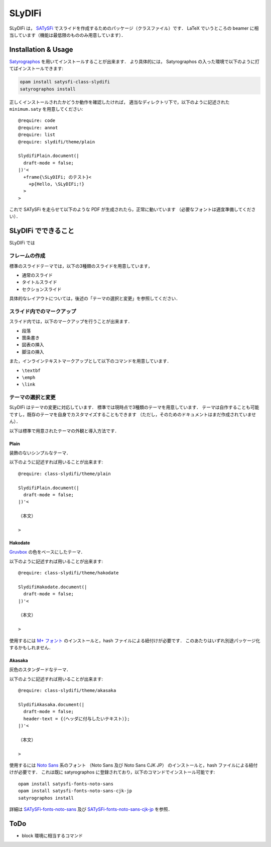 SLyDIFi
#######

SLyDIFi は， `SATySFi <https://github.com/gfngfn/SATySFi>`_ でスライドを作成するためのパッケージ（クラスファイル）です．
LaTeX でいうところの beamer に相当しています（機能は最低限のもののみ用意しています）．

Installation & Usage
====================

`Satyrographos <https://github.com/gfngfn/SATySFi/wiki/Satyrographos>`_
を用いてインストールすることが出来ます．
より具体的には， Satyrographos の入った環境で以下のように打てばインストールできます:

.. code:: sh

  opam install satysfi-class-slydifi
  satyrographos install

正しくインストールされたかどうか動作を確認したければ，
適当なディレクトリ下で，以下のように記述された ``minimum.saty`` を用意してください::

  @require: code
  @require: annot
  @require: list
  @require: slydifi/theme/plain

  SlydifiPlain.document(|
    draft-mode = false;
  |)'<
    +frame{\SLyDIFi; のテスト}<
      +p{Hello, \SLyDIFi;!}
    >
  >

これで SATySFi を走らせて以下のような PDF が生成されたら，正常に動いています
（必要なフォントは適宜準備してください）．

.. image:: fig/slydifi-test.jpg

SLyDIFi でできること
====================

SLyDIFi では

フレームの作成
--------------

標準のスライドテーマでは，以下の3種類のスライドを用意しています，

* 通常のスライド
* タイトルスライド
* セクションスライド

具体的なレイアウトについては，後述の「テーマの選択と変更」を参照してください．

スライド内でのマークアップ
--------------------------

スライド内では，以下のマークアップを行うことが出来ます．

* 段落
* 箇条書き
* 図表の挿入
* 脚注の挿入

また，インラインテキストマークアップとして以下のコマンドを用意しています．

* ``\textbf``
* ``\emph``
* ``\link``

テーマの選択と変更
------------------

SLyDIFi はテーマの変更に対応しています．
標準では現時点で3種類のテーマを用意しています．
テーマは自作することも可能ですし，既存のテーマを自身でカスタマイズすることもできます
（ただし，そのためのドキュメントはまだ作成されていません）．

以下は標準で用意されたテーマの外観と導入方法です．

Plain
~~~~~

装飾のないシンプルなテーマ．

.. image:: fig/plain-title.jpg

.. image:: fig/plain-section.jpg

.. image:: fig/plain-frame.jpg

以下のように記述すれば用いることが出来ます::

  @require: class-slydifi/theme/plain

  SlydifiPlain.document(|
    draft-mode = false;
  |)'<

  （本文）

  >

Hakodate
~~~~~~~~

`Gruvbox <https://github.com/gruvbox-community/gruvbox>`_
の色をベースにしたテーマ．

.. image:: fig/hakodate-title.jpg

.. image:: fig/hakodate-section.jpg

.. image:: fig/hakodate-frame.jpg

以下のように記述すれば用いることが出来ます::

  @require: class-slydifi/theme/hakodate

  SlydifiHakodate.document(|
    draft-mode = false;
  |)'<

  （本文）

  >

使用するには `M+ フォント <https://mplus-fonts.osdn.jp/about.html>`_
のインストールと，hash ファイルによる紐付けが必要です．
このあたりはいずれ別途パッケージ化するかもしれません．


Akasaka
~~~~~~~

灰色のスタンダードなテーマ．

.. image:: fig/akasaka-title.jpg

.. image:: fig/akasaka-section.jpg

.. image:: fig/akasaka-frame.jpg

以下のように記述すれば用いることが出来ます::

  @require: class-slydifi/theme/akasaka

  SlydifiAkasaka.document(|
    draft-mode = false;
    header-text = {（ヘッダに付与したいテキスト）};
  |)'<

  （本文）

  >

使用するには `Noto Sans <https://www.google.com/get/noto/>`_ 系のフォント
（Noto Sans 及び Noto Sans CJK JP）
のインストールと，hash ファイルによる紐付けが必要です．
これは既に satyrographos に登録されており，以下のコマンドでインストール可能です::

  opam install satysfi-fonts-noto-sans
  opam install satysfi-fonts-noto-sans-cjk-jp
  satyrographos install

詳細は
`SATySFi-fonts-noto-sans <https://github.com/zeptometer/SATySFi-fonts-noto-sans>`_
及び
`SATySFi-fonts-noto-sans-cjk-jp <https://github.com/zeptometer/SATySFi-fonts-noto-sans-cjk-jp>`_
を参照．


ToDo
====

* block 環境に相当するコマンド
